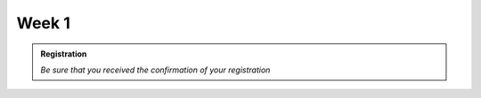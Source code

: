 Week 1
-------------

.. admonition:: Registration

   *Be sure that you received the confirmation of your registration*
